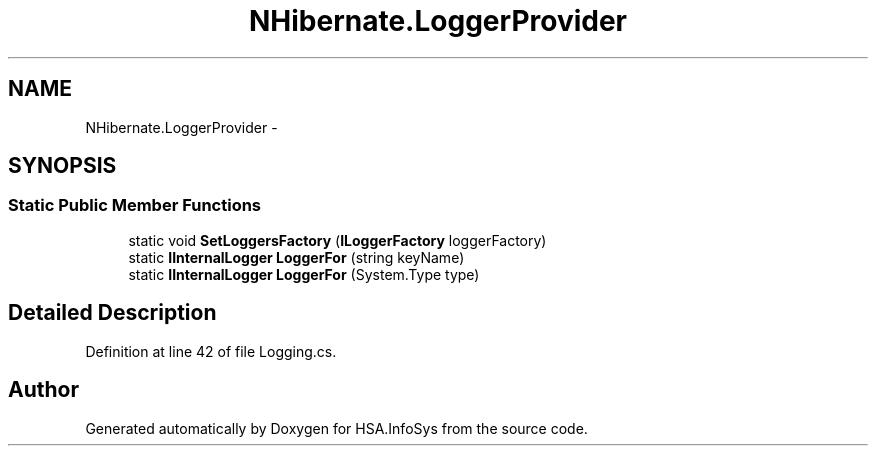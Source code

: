 .TH "NHibernate.LoggerProvider" 3 "Fri Jul 5 2013" "Version 1.0" "HSA.InfoSys" \" -*- nroff -*-
.ad l
.nh
.SH NAME
NHibernate.LoggerProvider \- 
.SH SYNOPSIS
.br
.PP
.SS "Static Public Member Functions"

.in +1c
.ti -1c
.RI "static void \fBSetLoggersFactory\fP (\fBILoggerFactory\fP loggerFactory)"
.br
.ti -1c
.RI "static \fBIInternalLogger\fP \fBLoggerFor\fP (string keyName)"
.br
.ti -1c
.RI "static \fBIInternalLogger\fP \fBLoggerFor\fP (System\&.Type type)"
.br
.in -1c
.SH "Detailed Description"
.PP 
Definition at line 42 of file Logging\&.cs\&.

.SH "Author"
.PP 
Generated automatically by Doxygen for HSA\&.InfoSys from the source code\&.

